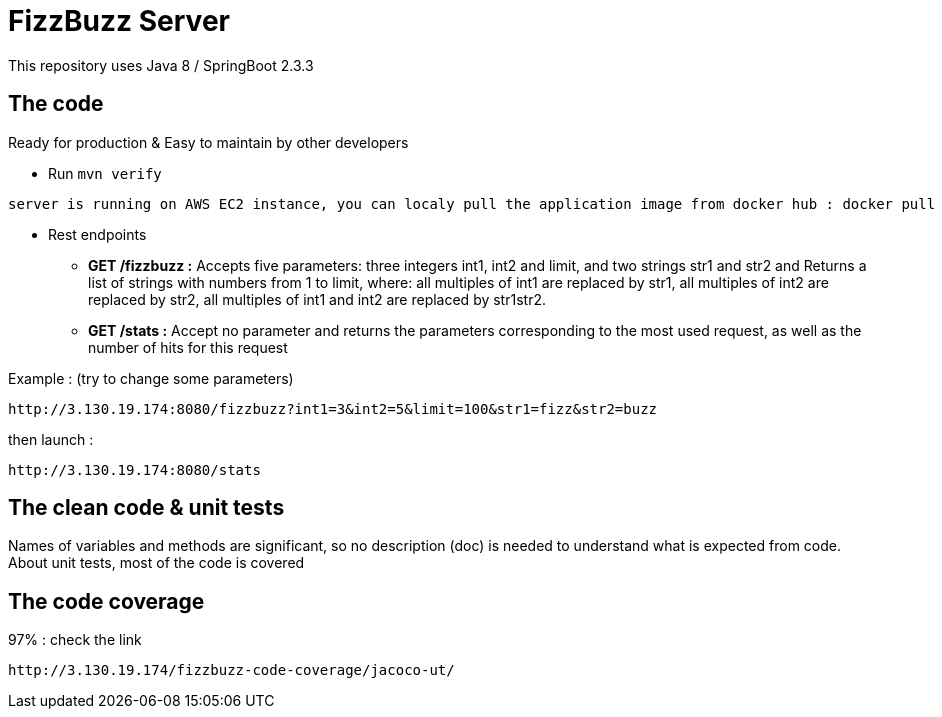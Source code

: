 = FizzBuzz Server

This repository uses Java 8 / SpringBoot 2.3.3

== The code

Ready for production & Easy to maintain by other developers

* Run `mvn verify`

----
server is running on AWS EC2 instance, you can localy pull the application image from docker hub : docker pull abdel4dev/fizzbuzz:v1
----

* Rest endpoints

** *GET /fizzbuzz :*  Accepts five parameters:
three integers int1, int2 and limit, and two strings str1 and str2 and
Returns a list of strings with numbers from 1 to limit, where: all multiples of int1 are replaced by str1, all multiples of int2 are replaced by str2,
all multiples of int1 and int2 are replaced by str1str2.

** *GET /stats :*  Accept no parameter and
returns the parameters corresponding to the most used request, as well as the number of hits for this request

Example :
(try to change some parameters)
----
http://3.130.19.174:8080/fizzbuzz?int1=3&int2=5&limit=100&str1=fizz&str2=buzz
----

then launch :

----
http://3.130.19.174:8080/stats
----

== The clean code & unit tests

Names of variables and methods are significant, so no description (doc) is needed to understand what is expected from code.
About unit tests, most of the code is covered

== The code coverage

97% : check the link
----
http://3.130.19.174/fizzbuzz-code-coverage/jacoco-ut/
----
